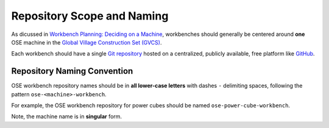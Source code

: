 Repository Scope and Naming
===========================
As dicussed in `Workbench Planning: Deciding on a Machine <../workbench_planning/deciding_on_a_machine.html>`_, workbenches should generally be centered around **one** OSE machine in the `Global Village Construction Set (GVCS) <https://wiki.opensourceecology.org/wiki/Global_Village_Construction_Set>`_.

Each workbench should have a single `Git repository <https://en.wikipedia.org/wiki/Git>`_ hosted on a centralized, publicly available, free platform like `GitHub <https://github.com/>`_.

Repository Naming Convention
----------------------------
OSE workbench repository names should be in **all lower-case letters** with dashes ``-`` delimiting spaces, following the pattern ``ose-<machine>-workbench``.

For example, the OSE workbench repository for power cubes should be named ``ose-power-cube-workbench``.

Note, the machine name is in **singular** form.
